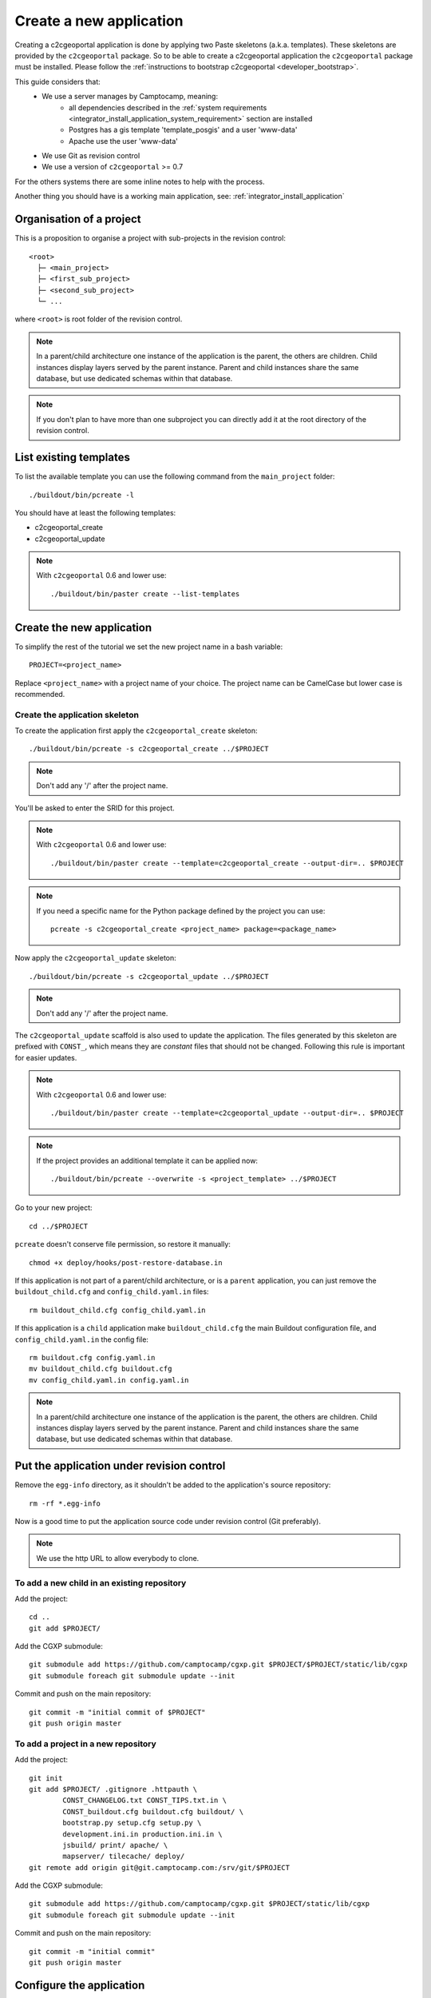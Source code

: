 .. _integrator_create_application:

Create a new application
========================

Creating a c2cgeoportal application is done by applying two Paste skeletons
(a.k.a. templates). These skeletons are provided by the ``c2cgeoportal``
package. So to be able to create a c2cgeoportal application the
``c2cgeoportal`` package must be installed. Please follow the
:ref:`instructions to bootstrap c2cgeoportal <developer_bootstrap>`. 

This guide considers that:
 - We use a server manages by Camptocamp, meaning:
    - all dependencies described in the
      :ref:`system requirements <integrator_install_application_system_requirement>`
      section are installed
    - Postgres has a gis template 'template_posgis' and a user 'www-data'
    - Apache use the user 'www-data'
 - We use Git as revision control
 - We use a version of ``c2cgeoportal`` >= 0.7

For the others systems there are some inline notes to help with the process.

Another thing you should have is a working main application,
see: :ref:`integrator_install_application`

Organisation of a project
-------------------------

This is a proposition to organise a project with sub-projects in the
revision control::

    <root>
      ├─ <main_project>
      ├─ <first_sub_project>
      ├─ <second_sub_project>
      └─ ...

where ``<root>`` is root folder of the revision control.

.. note::

    In a parent/child architecture one instance of the application is the
    parent, the others are children. Child instances display layers
    served by the parent instance. Parent and child instances share
    the same database, but use dedicated schemas within that database.

.. note::

    If you don't plan to have more than one subproject you can directly
    add it at the root directory of the revision control.

List existing templates
-----------------------

To list the available template you can use the following command
from the ``main_project`` folder::

    ./buildout/bin/pcreate -l

You should have at least the following templates:

* c2cgeoportal_create
* c2cgeoportal_update

.. note::

    With ``c2cgeoportal`` 0.6 and lower use::

        ./buildout/bin/paster create --list-templates

Create the new application
--------------------------

To simplify the rest of the tutorial we set the new project name in a
bash variable::

    PROJECT=<project_name>

Replace ``<project_name>`` with a project name of your choice.
The project name can be CamelCase but lower case is recommended.

Create the application skeleton
...............................

To create the application first apply the ``c2cgeoportal_create`` skeleton::

    ./buildout/bin/pcreate -s c2cgeoportal_create ../$PROJECT

.. note::
    Don't add any '/' after the project name.

You'll be asked to enter the SRID for this project.

.. note::

   With ``c2cgeoportal`` 0.6 and lower use::

       ./buildout/bin/paster create --template=c2cgeoportal_create --output-dir=.. $PROJECT

.. note::

    If you need a specific name for the Python package defined by the project
    you can use::

        pcreate -s c2cgeoportal_create <project_name> package=<package_name>


Now apply the ``c2cgeoportal_update`` skeleton::

    ./buildout/bin/pcreate -s c2cgeoportal_update ../$PROJECT

.. note::
    Don't add any '/' after the project name.

The ``c2cgeoportal_update`` scaffold is also used to update the
application. The files generated by this skeleton are prefixed with
``CONST_``, which means they are *constant* files that should not be changed.
Following this rule is important for easier updates.

.. note::

    With ``c2cgeoportal`` 0.6 and lower use::

        ./buildout/bin/paster create --template=c2cgeoportal_update --output-dir=.. $PROJECT

.. note::

   If the project provides an additional template it can be applied now::

        ./buildout/bin/pcreate --overwrite -s <project_template> ../$PROJECT


Go to your new project::

    cd ../$PROJECT


``pcreate`` doesn't conserve file permission, so restore it manually::

    chmod +x deploy/hooks/post-restore-database.in 


If this application is not part of a parent/child architecture, or is
a ``parent`` application, you can just remove the
``buildout_child.cfg`` and ``config_child.yaml.in`` files::

    rm buildout_child.cfg config_child.yaml.in

If this application is a ``child`` application make ``buildout_child.cfg`` the
main Buildout configuration file, and ``config_child.yaml.in`` the config file::

    rm buildout.cfg config.yaml.in
    mv buildout_child.cfg buildout.cfg
    mv config_child.yaml.in config.yaml.in

.. note::

    In a parent/child architecture one instance of the application is the
    parent, the others are children. Child instances display layers
    served by the parent instance. Parent and child instances share
    the same database, but use dedicated schemas within that database.

Put the application under revision control
------------------------------------------

Remove the ``egg-info`` directory, as it shouldn't be added to the
application's source repository::

    rm -rf *.egg-info

Now is a good time to put the application source code under revision
control (Git preferably).

.. note::

   We use the http URL to allow everybody to clone.

To add a new child in an existing repository
............................................

Add the project::

    cd ..
    git add $PROJECT/

Add the CGXP submodule::

    git submodule add https://github.com/camptocamp/cgxp.git $PROJECT/$PROJECT/static/lib/cgxp
    git submodule foreach git submodule update --init

Commit and push on the main repository::

    git commit -m "initial commit of $PROJECT"
    git push origin master

To add a project in a new repository
....................................

Add the project::

    git init
    git add $PROJECT/ .gitignore .httpauth \
            CONST_CHANGELOG.txt CONST_TIPS.txt.in \
            CONST_buildout.cfg buildout.cfg buildout/ \
            bootstrap.py setup.cfg setup.py \
            development.ini.in production.ini.in \
            jsbuild/ print/ apache/ \
            mapserver/ tilecache/ deploy/
    git remote add origin git@git.camptocamp.com:/srv/git/$PROJECT

Add the CGXP submodule::

    git submodule add https://github.com/camptocamp/cgxp.git $PROJECT/static/lib/cgxp
    git submodule foreach git submodule update --init

Commit and push on the main repository::

    git commit -m "initial commit"
    git push origin master

Configure the application
-------------------------

As the integrator you need to edit two files to configure the application:
``config.yaml`` and ``buildout.cfg``.

``config.yaml`` includes the *static configuration* of the application.  This
configuration is to be opposed to the *dynamic configuration*, which is in the
database, and managed by the *administrator*. The static configuration
includes for example the application's default language (specified with
``default_locale_name``).  It also includes the
configuration for specific parts of the application, like
:ref:`integrator_raster` web services.

``buildout.cfg`` includes the execution environment configuration. In this
files are set *environment variables* such as the application instance id
(``instance_id``), the database name (``db``), and host names. Pay particular
attention to the ``to_be_defined`` values. ``buildout.cfg`` actually defines
the *default* environment configuration. The configuration for specific
installations (specific servers for example) can be written in specific files,
that extend ``buildout.cfg``.  The :ref:`integrator_install_application`
section provides more information.

Don't miss to add your changes to git::

    git add buildout.cfg
    git commit -m "initialise buildout.cfg"
    git push origin master

.. note::
    If you use the check collector don't miss to add the new child to
    the parent site check_collector configuration.

.. note::
   Additional notes for Windows users:

   To have a working PNG print you should edit the file
   ``print/WEB-INF/classes/spring-application-context.xml``
   and replace the line::

        <value>/usr/bin/convert</value>

   by this one::

        <value>C:\Program Files (x86)\ImageMagick-6.7.7-Q16\convert</value>

   with the right path to ``convert``.


After creation and minimal setup the application is ready to be installed.
Then follow the sections in the install application guide:

* :ref:`integrator_install_application_create_schema`.
* :ref:`integrator_install_application_create_user`.
* :ref:`integrator_install_application_bootstrap_buildout`.
* :ref:`integrator_install_application_install_application`.

.. note::
    If you create the main instance you should do the whole
    database creation as described in :ref:`integrator_install_application`,
    except the 'Get the application source tree' chapter.


.. Minimal setup of the application
.. --------------------------------

.. This section provides the minimal set of things to do to get a working
.. application.

.. Defining background layers
.. --------------------------

.. A c2cgeoportal application has *background layers* and *overlays*. Background
.. layers, also known as base layers, sit at the bottom of the map. They're
.. typically cached layers. Overlays represent application-specific data. They're
.. displayed on top of background layers.

.. Background layers are created by the application integrator, while overlays are
.. created by the application administrator. This is why only background layers
.. are covered here in the Integrator Guide. Defining overlays is described in the
.. :ref:`administrator_guide`.

.. Create a WMTS layer (**To Be Changed**)

.. * Make sure that ``/var/sig/tilecache/`` exists and is writeable by the user ``www-data``.
.. * Add the matching layers definitions in the mapfile (``mapserver/c2cgeoportal.map.in``).
.. * Add a layer entry in ``tilecache/tilecache.cfg.in``. The ``layers`` attribute
..   must contain the list of mapserver layers defined above.
.. * Update the layers list in the ``<package>/templates/viewer.js`` template.
..   The ``layer`` parameter is the name
..   of the tilecache layer entry just added in ``tilecache/tilecache.cfg.in``.

.. **To Be Completed**
